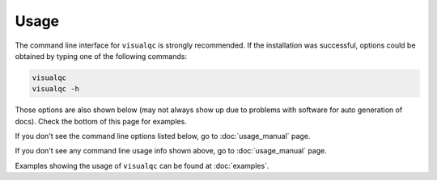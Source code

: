 Usage
-----

The command line interface for ``visualqc`` is strongly recommended. If the installation was successful, options could be obtained by typing one of the following commands:

.. code-block:: bash

    visualqc
    visualqc -h


Those options are also shown below (may not always show up due to problems with software for auto generation of docs). Check the bottom of this page for examples.

If you don't see the command line options listed below, go to :doc:`usage_manual` page.

.. argparse::
   :module: visualqc.vqc
   :func: get_parser
   :prog: visualqc
   :nodefault:
   :nodefaultconst:

If you don't see any command line usage info shown above, go to :doc:`usage_manual` page.


Examples showing the usage of ``visualqc`` can be found at :doc:`examples`.
